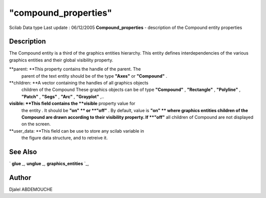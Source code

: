 ====
"compound_properties"
====

Scilab Data type Last update : 06/12/2005
**Compound_properties** - description of the Compound entity
properties



Description
~~~~~~~~~~~

The Compound entity is a third of the graphics entities hierarchy.
This entity defines interdependencies of the various graphics entities
and their global visibility property.

**parent: **This property contains the handle of the parent. The
  parent of the text entity should be of the type **"Axes"** or
  **"Compound"** .
**children: **A vector containing the handles of all graphics objects
  children of the Compound These graphics objects can be of type
  **"Compound"** , **"Rectangle"** , **"Polyline"** , **"Patch"** ,
  **"Segs"** , **"Arc"** , **"Grayplot"** ,..
**visible: **This field contains the **visible** property value for
  the entity . It should be **"on" ** or **"off"** . By default, value
  is **"on" ** where graphics entities children of the Compound are
  drawn according to their visibility property. If **"off"** all
  children of Compound are not displayed on the screen.
**user_data: **This field can be use to store any scilab variable in
  the figure data structure, and to retreive it.




See Also
~~~~~~~~

` **glue** `_,` **unglue** `_,` **graphics_entities** `_,



Author
~~~~~~

Djalel ABDEMOUCHE

.. _
      : ://./graphics/graphics_entities.htm
.. _
      : ://./graphics/unglue.htm
.. _
      : ://./graphics/glue.htm


